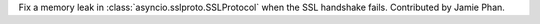 Fix a memory leak in :class:`asyncio.sslproto.SSLProtocol` when the SSL
handshake fails. Contributed by Jamie Phan.
